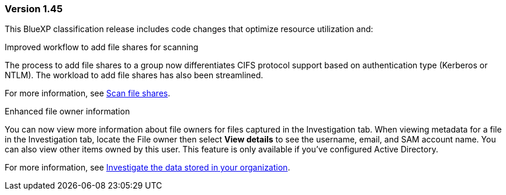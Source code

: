 === Version 1.45

This BlueXP classification release includes code changes that optimize resource utilization and:

.Improved workflow to add file shares for scanning

The process to add file shares to a group now differentiates CIFS protocol support based on authentication type (Kerberos or NTLM). The workload to add file shares has also been streamlined. 

For more information, see xref:task-scanning-file-share.html[Scan file shares].

.Enhanced file owner information

You can now view more information about file owners for files captured in the Investigation tab. When viewing metadata for a file in the Investigation tab, locate the File owner then select **View details** to see the username, email, and SAM account name. You can also view other items owned by this user. This feature is only available if you've configured Active Directory. 

For more information, see xref:task-investigate-data.html[Investigate the data stored in your organization].